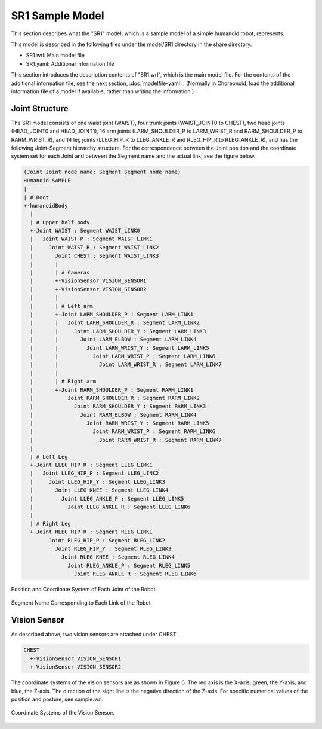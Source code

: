 
SR1 Sample Model
=================

This section describes what the "SR1" model, which is a sample model of a simple humanoid robot, represents.

This model is described in the following files under the model/SR1 directory in the share directory.

* SR1.wrl: Main model file
* SR1.yaml: Additional information file

This section introduces the description contents of "SR1.wrl", which is the main model file. For the contents of the additional information file, see the next section, :doc:`modelfile-yaml` . (Normally in Choreonoid, load the additional information file of a model if available, rather than writing the information.)


Joint Structure
---------------

The SR1 model consists of one waist joint (WAIST), four trunk joints (WAIST_JOINT0 to CHEST), two head joints (HEAD_JOINT0 and HEAD_JOINT1), 16 arm joints (LARM_SHOULDER_P to LARM_WRIST_R and RARM_SHOULDER_P to RARM_WRIST_R), and 14 leg joints (LLEG_HIP_R to LLEG_ANKLE_R and RLEG_HIP_R to RLEG_ANKLE_R), and has the following Joint-Segment hierarchy structure. For the correspondence between the Joint position and the coordinate system set for each Joint and between the Segment name and the actual link, see the figure below.

.. code-block:: yaml

	(Joint Joint node name: Segment Segment node name)
	Humanoid SAMPLE
	|
	| # Root
	+-humanoidBody
	  |
	  | # Upper half body
	  +-Joint WAIST : Segment WAIST_LINK0
	  |   Joint WAIST_P : Segment WAIST_LINK1
	  |     Joint WAIST_R : Segment WAIST_LINK2
	  |       Joint CHEST : Segment WAIST_LINK3
	  |       |
	  |       | # Cameras
	  |       +-VisionSensor VISION_SENSOR1
	  |       +-VisionSensor VISION_SENSOR2
	  |       |
	  |       | # Left arm
	  |       +-Joint LARM_SHOULDER_P : Segment LARM_LINK1
	  |       |   Joint LARM_SHOULDER_R : Segment LARM_LINK2
	  |       |     Joint LARM_SHOULDER_Y : Segment LARM_LINK3
	  |       |       Joint LARM_ELBOW : Segment LARM_LINK4
	  |       |         Joint LARM_WRIST_Y : Segment LARM_LINK5
	  |       |           Joint LARM_WRIST_P : Segment LARM_LINK6
	  |       |             Joint LARM_WRIST_R : Segment LARM_LINK7
	  |       |
	  |       | # Right arm
	  |       +-Joint RARM_SHOULDER_P : Segment RARM_LINK1
	  |           Joint RARM_SHOULDER_R : Segment RARM_LINK2
	  |             Joint RARM_SHOULDER_Y : Segment RARM_LINK3
	  |               Joint RARM_ELBOW : Segment RARM_LINK4
	  |                 Joint RARM_WRIST_Y : Segment RARM_LINK5
	  |                   Joint RARM_WRIST_P : Segment RARM_LINK6
	  |                     Joint RARM_WRIST_R : Segment RARM_LINK7
	  |
	  | # Left Leg
	  +-Joint LLEG_HIP_R : Segment LLEG_LINK1
	  |   Joint LLEG_HIP_P : Segment LLEG_LINK2
	  |     Joint LLEG_HIP_Y : Segment LLEG_LINK3
	  |       Joint LLEG_KNEE : Segment LLEG_LINK4
	  |         Joint LLEG_ANKLE_P : Segment LLEG_LINK5
	  |           Joint LLEG_ANKLE_R : Segment LLEG_LINK6
	  |
	  | # Right Leg
	  +-Joint RLEG_HIP_R : Segment RLEG_LINK1
		Joint RLEG_HIP_P : Segment RLEG_LINK2
		  Joint RLEG_HIP_Y : Segment RLEG_LINK3
		    Joint RLEG_KNEE : Segment RLEG_LINK4
		      Joint RLEG_ANKLE_P : Segment RLEG_LINK5
			Joint RLEG_ANKLE_R : Segment RLEG_LINK6


.. figure:: images/SampleRobotJoint.png
	:align: center

	Position and Coordinate System of Each Joint of the Robot


.. figure:: images/SampleRobotSegment.png
	:align: center

	Segment Name Corresponding to Each Link of the Robot


Vision Sensor
-------------

As described above, two vision sensors are attached under CHEST.

.. code-block:: yaml

	CHEST
	  +-VisionSensor VISION_SENSOR1
	  +-VisionSensor VISION_SENSOR2

The coordinate systems of the vision sensors are as shown in Figure 6. The red axis is the X-axis; green, the Y-axis; and blue, the Z-axis. The direction of the sight line is the negative direction of the Z-axis. For specific numerical values of the position and posture, see sample.wrl.

.. figure:: images/cameracs.png
	:align: center

	Coordinate Systems of the Vision Sensors
